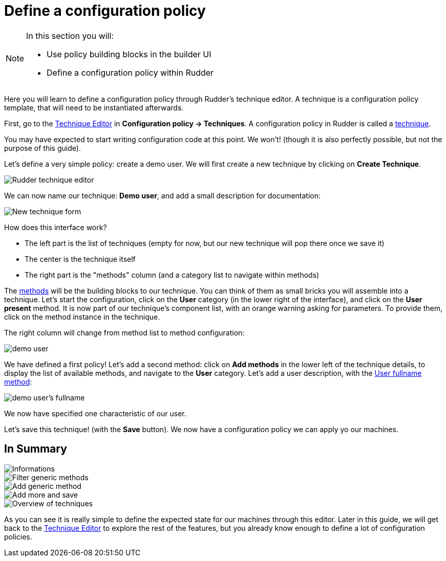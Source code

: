 = Define a configuration policy

[NOTE]

====

In this section you will:

* Use policy building blocks in the builder UI
* Define a configuration policy within Rudder

====

Here you will learn to define a configuration policy through Rudder's technique editor.
A technique is a configuration policy template, that will need to be instantiated afterwards.

First, go to the xref:reference:usage:technique_editor.adoc#_techniques[Technique Editor] in *Configuration policy -> Techniques*. A configuration policy in Rudder is called a
xref:reference:usage:configuration_management.adoc#_techniques[technique].

You may have expected to start writing configuration code at this point. We won't!
(though it is also perfectly possible, but not the purpose of this guide).

Let's define a very simple policy: create a demo user. We will first create a new technique by clicking on *Create Technique*.

image::./tech-editor.png["Rudder technique editor", align="center"]

We can now name our technique: *Demo user*, and add a small description for documentation:

image::./new.png["New technique form", align="center"]

How does this interface work?

* The left part is the list of techniques (empty for now, but our new technique will pop there once we save it)
* The center is the technique itself
* The right part is the "methods" column (and a category list to navigate within methods)

The xref:reference:reference:generic_methods.adoc[methods] will be the building blocks to our technique. You can think of them as small bricks
you will assemble into a technique. Let's start the configuration, click on the *User* category (in the lower right of the interface),
and click on the *User present* method.
It is now part of our technique's component list, with an orange warning asking for parameters. To provide them, click on the method instance in the technique.

The right column will change from method list to method configuration:

image::./demo.png["demo user", align="center"]

We have defined a first policy! Let's add a second method: click on *Add methods*
in the lower left of the technique details, to display the list of available methods,
and navigate to the *User* category. Let's add a user description, with the xref:reference:reference:generic_methods.adoc#_user_fullname[User fullname method]:

image::./fullname.png["demo user's fullname", align="center"]

We now have specified one characteristic of our user.

Let's save this technique! (with the *Save* button). We now have a configuration policy
we can apply yo our machines.

== In Summary

image::./technique_editor_steps.png["Informations", align="center"]
image::./technique_editor_filter.png["Filter generic methods", align="center"]
image::./technique_editor_add_generic_method.png["Add generic method", align="center"]
image::./technique_editor_save.png["Add more and save", align="center"]
image::./technique_editor_first_technique_created.png["Overview of techniques", align="center"]

As you can see it is really simple to define the expected state for our machines
through this editor.
Later in this guide, we will get back to the xref:reference:usage:technique_editor.adoc#_techniques[Technique Editor] to explore the rest
of the features, but you already know enough to define a lot of configuration policies.
